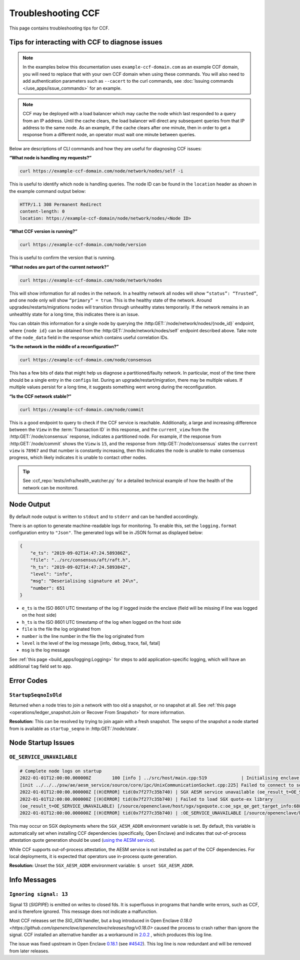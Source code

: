 Troubleshooting CCF
===================

This page contains troubleshooting tips for CCF.

Tips for interacting with CCF to diagnose issues
------------------------------------------------
.. note:: In the examples below this documentation uses ``example-ccf-domain.com`` as an example CCF domain, you will need to replace that with your own CCF domain when using these commands. You will also need to add authentication parameters such as ``--cacert`` to the curl commands, see :doc:`Issuing commands </use_apps/issue_commands>` for an example.

.. note:: CCF may be deployed with a load balancer which may cache the node which last responded to a query from an IP address. Until the cache clears, the load balancer will direct any subsequent queries from that IP address to the same node. As an example, if the cache clears after one minute, then in order to get a response from a different node, an operator must wait one minute between queries.  

Below are descriptions of CLI commands and how they are useful for diagnosing CCF issues:

**“What node is handling my requests?”**

.. code-block:: bash 

    curl https://example-ccf-domain.com/node/network/nodes/self -i

This is useful to identify which node is handling queries. The node ID can be found in the ``location`` header as shown in the example command output below:

.. code-block:: bash

    HTTP/1.1 308 Permanent Redirect
    content-length: 0
    location: https://example-ccf-domain/node/network/nodes/<Node ID>

**“What CCF version is running?”**

.. code-block:: bash

    curl https://example-ccf-domain.com/node/version

This is useful to confirm the version that is running.

**“What nodes are part of the current network?”**

.. code-block:: bash

    curl https://example-ccf-domain.com/node/network/nodes

This will show information for all nodes in the network. In a healthy network all nodes will show ``“status”: “Trusted”``, and one node only will show ``“primary” = true``. This is the healthy state of the network. 
Around upgrades/restarts/migrations nodes will transition through unhealthy states temporarily. If the network remains in an unhealthly state for a long time, this indicates there is an issue. 

You can obtain this information for a single node by querying the :http:GET:`/node/network/nodes/{node_id}` endpoint, where ``{node id}`` can be obtained from the :http:GET:`/node/network/nodes/self` endpoint described above. Take note of the ``node_data`` field in the response which contains useful correlation IDs.

**“Is the network in the middle of a reconfiguration?”**

.. code-block:: bash

    curl https://example-ccf-domain.com/node/consensus

This has a few bits of data that might help us diagnose a partitioned/faulty network. In particular, most of the time there should be a single entry in the ``configs`` list. During an upgrade/restart/migration, there may be multiple values. If multiple values persist for a long time, it suggests something went wrong during the reconfiguration.

**“Is the CCF network stable?”**

.. code-block:: bash

    curl https://example-ccf-domain.com/node/commit

This is a good endpoint to query to check if the CCF service is reachable. Additionally, a large and increasing difference between the ``View`` in the :term:`Transaction ID` in this response, and the ``current_view`` from the :http:GET:`/node/consensus` response, indicates a partitioned node. For example, if the response from :http:GET:`/node/commit` shows the ``View`` is ``15``, and the response from :http:GET:`/node/consensus` states the ``current view`` is ``78967`` and that number is constantly increasing, then this indicates the node is unable to make consensus progress, which likely indicates it is unable to contact other nodes. 

.. tip:: See :ccf_repo:`tests/infra/health_watcher.py` for a detailed technical example of how the health of the network can be monitored.


Node Output
-----------

By default node output is written to ``stdout`` and to ``stderr`` and can be handled accordingly.

There is an option to generate machine-readable logs for monitoring. To enable this, set the ``logging.format`` configuration entry to ``"Json"``. The generated logs will be in JSON format as displayed below:

.. code-block:: json

    {
        "e_ts": "2019-09-02T14:47:24.589386Z",
        "file": "../src/consensus/aft/raft.h",
        "h_ts": "2019-09-02T14:47:24.589384Z",
        "level": "info",
        "msg": "Deserialising signature at 24\n",
        "number": 651
    }

- ``e_ts`` is the ISO 8601 UTC timestamp of the log if logged inside the enclave (field will be missing if line was logged on the host side)
- ``h_ts`` is the ISO 8601 UTC timestamp of the log when logged on the host side
- ``file`` is the file the log originated from
- ``number`` is the line number in the file the log originated from
- ``level`` is the level of the log message [info, debug, trace, fail, fatal]
- ``msg`` is the log message

See :ref:`this page <build_apps/logging:Logging>` for steps to add application-specific logging, which will have an additional ``tag`` field set to ``app``.

Error Codes
-----------

``StartupSeqnoIsOld``
~~~~~~~~~~~~~~~~~~~~~

Returned when a node tries to join a network with too old a snapshot, or no snapshot at all.
See :ref:`this page <operations/ledger_snapshot:Join or Recover From Snapshot>` for more information.

**Resolution:** This can be resolved by trying to join again with a fresh snapshot.
The seqno of the snapshot a node started from is available as ``startup_seqno`` in :http:GET:`/node/state`.

Node Startup Issues
-------------------

``OE_SERVICE_UNAVAILABLE``
~~~~~~~~~~~~~~~~~~~~~~~~~~

.. code-block:: 

    # Complete node logs on startup
    2022-01-01T12:00:00.000000Z        100 [info ] ../src/host/main.cpp:519             | Initialising enclave: enclave_create_node
    [init ../../../psw/ae/aesm_service/source/core/ipc/UnixCommunicationSocket.cpp:225] Failed to connect to socket /var/run/aesmd/aesm.socket
    2022-01-01T12:00:00.000000Z [(H)ERROR] tid(0x7f277c35b740) | SGX AESM service unavailable (oe_result_t=OE_SERVICE_UNAVAILABLE) [/source/openenclave/host/sgx/sgxquote.c:_load_quote_ex_library_once:479]
    2022-01-01T12:00:00.000000Z [(H)ERROR] tid(0x7f277c35b740) | Failed to load SGX quote-ex library
    (oe_result_t=OE_SERVICE_UNAVAILABLE) [/source/openenclave/host/sgx/sgxquote.c:oe_sgx_qe_get_target_info:688]
    2022-01-01T12:00:00.000000Z [(H)ERROR] tid(0x7f277c35b740) | :OE_SERVICE_UNAVAILABLE [/source/openenclave/host/sgx/quote.c:sgx_get_qetarget_info:37]

This may occur on SGX deployments where the ``SGX_AESM_ADDR`` environment variable is set. By default, this variable is automatically set when installing CCF dependencies (specifically, Open Enclave) and indicates that out-of-process attestation quote generation should be used (`using the AESM service <https://github.com/openenclave/openenclave/blob/753e3227b9721851d363f028e37e5431f2311ca3/docs/GettingStartedDocs/Contributors/SGX1FLCGettingStarted.md#determine-call-path-for-sgx-quote-generation-in-attestation-sample>`_).

While CCF supports out-of-process attestation, the AESM service is not installed as part of the CCF dependencies. For local deployments, it is expected that operators use in-process quote generation.

**Resolution:** Unset the ``SGX_AESM_ADDR`` environment variable: ``$ unset SGX_AESM_ADDR``.

Info Messages
-------------

``Ignoring signal: 13``
~~~~~~~~~~~~~~~~~~~~~~~

Signal 13 (`SIGPIPE`) is emitted on writes to closed fds. It is superfluous in programs that handle write errors, such as CCF, and is therefore ignored. This message does not indicate a malfunction.

Most CCF releases set the `SIG_IGN` handler, but a bug introduced in Open Enclave `0.18.0 <https://github.com/openenclave/openenclave/releases/tag/v0.18.0>` caused the process to crash rather than ignore the signal. CCF installed an alternative handler as a workaround in `2.0.2 <https://github.com/microsoft/CCF/releases/tag/ccf-2.0.2>`_ , which produces this log line.

The issue was fixed upstream in Open Enclave `0.18.1 <https://github.com/openenclave/openenclave/releases/tag/v0.18.1>`_ (see `#4542 <https://github.com/openenclave/openenclave/issues/4542>`_). This log line is now redundant and will be removed from later releases.